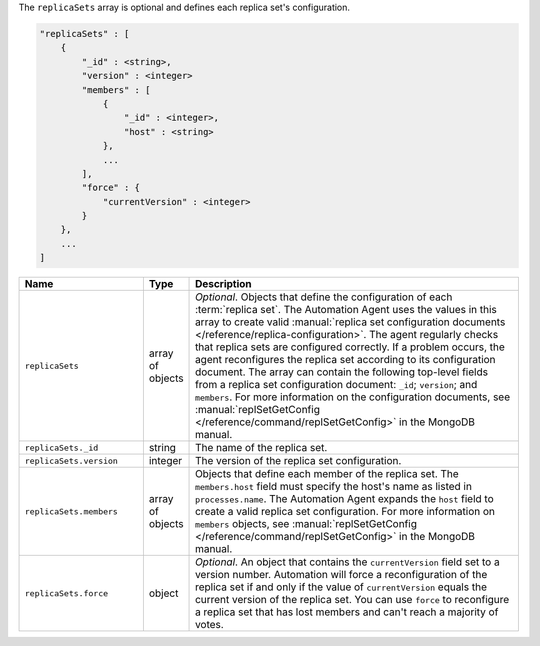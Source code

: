 The ``replicaSets`` array is optional and defines each replica set's configuration.

.. code-block:: cfg

   "replicaSets" : [
       {
           "_id" : <string>,
           "version" : <integer>
           "members" : [
               {
                   "_id" : <integer>,
                   "host" : <string>
               },
               ...
           ],
           "force" : {
               "currentVersion" : <integer>
           }
       },
       ...
   ]

.. list-table::
   :widths: 30 10 80
   :header-rows: 1

   * - Name
     - Type
     - Description

   * - ``replicaSets``
     - array of objects
     - *Optional*. Objects that define the configuration of each
       :term:`replica set`. The Automation Agent uses the values in this
       array to create valid :manual:`replica set configuration documents
       </reference/replica-configuration>`. The agent regularly checks
       that replica sets are configured correctly. If a problem occurs,
       the agent reconfigures the replica set according to its
       configuration document. The array can contain the following
       top-level fields from a replica set configuration document:
       ``_id``; ``version``; and ``members``. For more information on the
       configuration documents, see :manual:`replSetGetConfig
       </reference/command/replSetGetConfig>` in the MongoDB manual.

   * - ``replicaSets._id``
     - string
     - The name of the replica set.

   * - ``replicaSets.version``
     - integer
     - The version of the replica set configuration.

   * - ``replicaSets.members``
     - array of objects
     - Objects that define each member of the replica set. The
       ``members.host`` field must specify the host's name as listed in
       ``processes.name``. The Automation Agent expands the ``host`` field
       to create a valid replica set configuration. For more information
       on ``members`` objects, see :manual:`replSetGetConfig
       </reference/command/replSetGetConfig>` in the MongoDB manual.

   * - ``replicaSets.force``
     - object
     - *Optional*. An object that contains the ``currentVersion`` field
       set to a version number. Automation will force a reconfiguration of
       the replica set if and only if the value of ``currentVersion``
       equals the current version of the replica set. You can use
       ``force`` to reconfigure a replica set that has lost members and
       can't reach a majority of votes.
